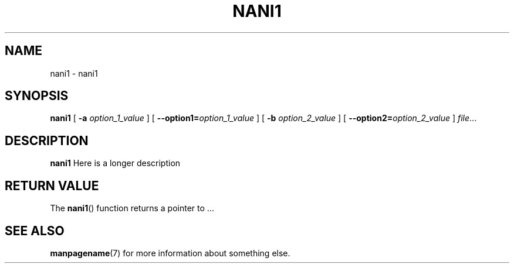 .TH NANI1 1
.SH NAME
nani1 \- nani1
.\"
.SH SYNOPSIS
.B nani1
[ \fB\-a\fR \fIoption_1_value\fR ]
[ \fB\-\-option1=\fR\fIoption_1_value\fR ]
[ \fB\-b\fR \fIoption_2_value\fR ]
[ \fB\-\-option2=\fR\fIoption_2_value\fR ]
.IR file ...
.\"
.SH DESCRIPTION
.B nani1
Here is a longer description
.\"
.SH RETURN VALUE
The
.BR nani1 ()
function returns a pointer to ...
.\"
.SH SEE ALSO
.BR manpagename (7)
for more information about something else.
